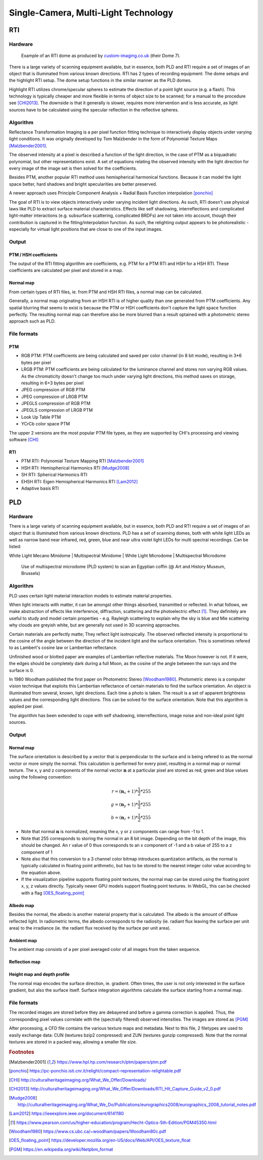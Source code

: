 Single-Camera, Multi-Light Technology
*************************************
RTI
=====
Hardware
---------
.. figure:: _static/images/dome7OxfordClassics.jpg
   :scale: 50 %
   :alt: Example of an RTI dome

   Example of an RTI dome as produced by `custom-imaging.co.uk <https://custom-imaging.co.uk/projects/dome-7/>`_ (their Dome 7).

There is a large variety of scanning equipment available, but in essence, both PLD and RTI require a set of images of an object that is illuminated from various known directions. 
RTI has 2 types of recording equipment: The dome setups and the highlight RTI setup.
The dome setup functions in the similar manner as the PLD domes.

Highlight RTI utilizes chrome/specular spheres to estimate the direction of a point light source (e.g. a flash). This technology is typically cheaper and more flexible in terms of object size to be scanned; for a manual to the procedure see [CHI2013]_.
The downside is that it generally is slower, requires more intervention and is less accurate, as light sources have to be calculated using the specular reflection in the reflective spheres. 

Algorithm
----------
Reflectance Transformation Imaging is a per pixel function fitting technique to interactively display objects under varying light conditions.
It was originally developed by Tom Malzbender in the form of Polynomial Texture Maps [Malzbender2001]_.

The observed intensity at a pixel is described a function of the light direction, in the case of PTM as a biquadratic polynomial, but other representations exist. A set of equations relating the observed intensity with the light direction for every image of the image set is then solved for the coefficients.

Besides PTM, another popular RTI method uses hemispherical harmonical functions. Because it can model the light space better, hard shadows and bright specularities are better preserved.

A newer approach uses Principle Component Analysis + Radial Basis Function interpolation [ponchio]_ 

The goal of RTI is to view objects interactively under varying incident light directions. As such, RTI doesn't use physical laws like PLD to extract surface material characteristics. Effects like self shadowing, interreflections and complicated light-matter interactions (e.g. subsurface scattering, complicated BRDFs) are not taken into account, though their contribution is captured in the fitting/interpolation function. As such, the relighting output appears to be photorealistic - especially for virtual light positions that are close to one of the input images.

Output
-------
PTM / HSH coefficients
++++++++++++++++++++++++
The output of the RTI fitting algorithm are coefficients, e.g. PTM for a PTM RTI and HSH for a HSH RTI. These coefficients are calculated per pixel and stored in a map. 

Normal map
+++++++++++
From certain types of RTI files, ie. from PTM and HSH RTI files, a normal map can be calculated. 

Generally, a normal map originating from an HSH RTI is of higher quality than one generated from PTM coefficients. 
Any spatial blurring that seems to exist is because the PTM or HSH coefficients don't capture the light space function perfectly. The resulting normal map can therefore also be more blurred than a result optained with a photometric stereo approach such as PLD.

.. check and elaborate

File formats
-------------
PTM
+++++

* RGB PTM: PTM coefficients are being calculated and saved per color channel (in 8 bit mode), resulting in 3*6 bytes per pixel
* LRGB PTM: PTM coefficients are being calculated for the luminance channel and stores non varying RGB values. As the chromaticity doesn't change too much under varying light directions, this method saves on storage, resulting in 6+3 bytes per pixel
* JPEG compression of RGB PTM
* JPEG compression of LRGB PTM
* JPEGLS compression of RGB PTM
* JPEGLS compression of LRGB PTM
* Look Up Table PTM
* YCrCb color space PTM

The upper 2 versions are the most popular PTM file types, as they are supported by CHI's processing and viewing software [CHI]_ 

RTI
++++

* PTM RTI: Polynomial Texture Mapping RTI [Malzbender2001]_
* HSH RTI: Hemispherical Harmonics RTI [Mudge2008]_
* SH RTI: Spherical Harmonics RTI
* EHSH RTI: Eigen Hemispherical Harmonics RTI [Lam2012]_
* Adaptive basis RTI

PLD
=====
Hardware
---------
There is a large variety of scanning equipment available, but in essence, both PLD and RTI require a set of images of an object that is illuminated from various known directions. PLD has a set of scanning domes, both with white light LEDs as well as narrow band near infrared, red, green, blue and near ultra violet light LEDs for multi spectral recordings. Can be listed:

White Light Mecano Minidome | Multispectral Minidome | White Light Microdome | Multispectral Microdome

.. figure:: _static/images/msmicrodome.jpg
   :scale: 50 %
   :alt:   Use of multispectral microdome (PLD system) to scan an Egyptian coffin (@ Art and History Museum, Brussels)
   :figwidth: image

   Use of multispectral microdome (PLD system) to scan an Egyptian coffin (@ Art and History Museum, Brussels)


.. _PLDAlgorithm:

Algorithm
-----------
PLD uses certain light material interaction models to estimate material properties.

When light interacts with matter, it can be amongst other things absorbed, transmitted or reflected. In what follows, we make abstraction of effects like interference, diffraction, scattering and the photoelectric effect [1]_. They definitely are useful to study and model certain properties - e.g. Rayleigh scattering to explain why the sky is blue and Mie scattering why clouds are greyish white, but are generally not used in 3D scanning approaches. 

Certain materials are perfectly matte; They reflect light isotropically. The observed reflected intensity is proportional to the cosine of the angle between the direction of the incident light and the surface orientation. This is sometimes refered to as Lambert's cosine law or Lambertian reflectance.

Unfinished wood or blotted paper are examples of Lambertian reflective materials. The Moon however is not. If it were, the edges should be completely dark during a full Moon, as the cosine of the angle between the sun rays and the surface is 0. 

In 1980 Woodham published the first paper on Photometric Stereo [Woodham1980]_. Photometric stereo is a computer vision technique that exploits this Lambertian reflectance of certain materials to find the surface orientation.
An object is illuminated from several, known, light directions. Each time a photo is taken. 
The result is a set of apparent brightness values and the corresponding light directions. This can be solved for the surface orientation. Note that this algorithm is applied per pixel. 

The algorithm has been extended to cope with self shadowing, interreflections, image noise and non-ideal point light sources.

Output
-------

.. _normalMap:

Normal map
+++++++++++
The surface orientation is described by a vector that is perpendicular to the surface and is being refered to as the normal vector or more simply the normal. This calculation is performed for every pixel, resulting in a normal map or normal texture. The x, y and z components of the normal vector :math:`\mathbf{n}` at a particular pixel are stored as red, green and blue values using the following convention: 

.. math::
  r = (\mathbf{n}_x + 1)*\frac{1}{2}*255\\
  g = (\mathbf{n}_y + 1)*\frac{1}{2}*255\\
  b = (\mathbf{n}_z + 1)*\frac{1}{2}*255
 
*  Note that normal :math:`\mathbf{n}` is normalized, meaning the x, y or z components can range from -1 to 1.
*  Note that 255 corresponds to storing the normal in an 8 bit image. Depending on the bit depth of the image, this should be changed. An r value of 0 thus corresponds to an x component of -1 and a b value of 255 to a z component of 1
*  Note also that this conversion to a 3 channel color bitmap introduces quantization artifacts, as the normal is typically calculated in floating point arithmetic, but has to be stored to the nearest integer color value according to the equation above.

*  If the visualization pipeline supports floating point textures, the normal map can be stored using the floating point x, y, z values directly. Typically newer GPU models support floating point textures. In WebGL, this can be checked with a flag [OES_floating_point]_

.. _albedoMap:

Albedo map
+++++++++++
Besides the normal, the albedo is another material property that is calculated. The albedo is the amount of diffuse reflected light. In radiometric terms, the albedo corresponds to the radiosity (ie. radiant flux leaving the surface per unit area) to the irradiance (ie. the radiant flux received by the surface per unit area).

.. _ambientMap:

Ambient map
++++++++++++
The ambient map consists of a per pixel averaged color of all images from the taken sequence.

.. _reflectionMap:

Reflection map
+++++++++++++++

.. _heightMap:

Height map and depth profile
+++++++++++++++++++++++++++++
The normal map encodes the surface direction, ie. gradient. Often times, the user is not only interested in the surface gradient, but also the surface itself. Surface integration algorithms calculate the surface starting from a normal map.

File formats
-------------
The recorded images are stored before they are debayered and before a gamma correction is applied. Thus, the corresponding pixel values correlate with the (spectrally filtered) observed intensities. The images are stored as [PGM]_

After processing, a CFD file contains the various texture maps and metadata.
Next to this file, 2 filetypes are used to easily exchange data: CUN (textures bzip2 compressed) and ZUN (textures gunzip compressed). Note that the normal textures are stored in a packed way, allowing a smaller file size.

.. rubric:: Footnotes

.. [Malzbender2001] https://www.hpl.hp.com/research/ptm/papers/ptm.pdf
.. [ponchio] https://pc-ponchio.isti.cnr.it/relight/compact-representation-relightable.pdf
.. [CHI] http://culturalheritageimaging.org/What_We_Offer/Downloads/
.. [CHI2013] http://culturalheritageimaging.org/What_We_Offer/Downloads/RTI_Hlt_Capture_Guide_v2_0.pdf
.. [Mudge2008] http://culturalheritageimaging.org/What_We_Do/Publications/eurographics2008/eurographics_2008_tutorial_notes.pdf
.. [Lam2012] https://ieeexplore.ieee.org/document/6141180
.. [1] https://www.pearson.com/us/higher-education/program/Hecht-Optics-5th-Edition/PGM45350.html
.. [Woodham1980] https://www.cs.ubc.ca/~woodham/papers/Woodham80c.pdf
.. [OES_floating_point] https://developer.mozilla.org/en-US/docs/Web/API/OES_texture_float
.. [PGM] https://en.wikipedia.org/wiki/Netpbm_format

